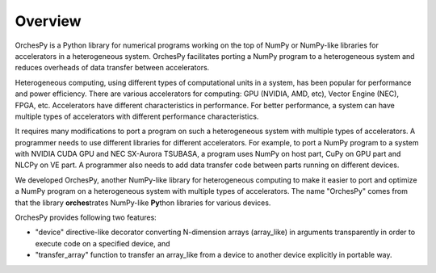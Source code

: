 Overview
==========

OrchesPy is a Python library for numerical programs working
on the top of NumPy or NumPy-like libraries for accelerators
in a heterogeneous system.
OrchesPy facilitates porting a NumPy program to a heterogeneous system
and reduces overheads of data transfer between accelerators.

Heterogeneous computing, using different types of computational units
in a system, has been popular for performance and power efficiency.
There are various accelerators for computing: GPU (NVIDIA, AMD, etc),
Vector Engine (NEC), FPGA, etc.
Accelerators have different characteristics in performance.
For better performance, a system can have multiple types of
accelerators with different performance characteristics.

It requires many modifications to port a program on such a
heterogeneous system with multiple types of accelerators.
A programmer needs to use different libraries for different
accelerators.
For example, to port a NumPy program to a system with NVIDIA CUDA GPU
and NEC SX-Aurora TSUBASA, a program uses NumPy on host part, CuPy on
GPU part and NLCPy on VE part.
A programmer also needs to add data transfer code between parts
running on different devices.

We developed OrchesPy, another NumPy-like library for heterogeneous
computing to make it easier to port and optimize a NumPy program on
a heterogeneous system with multiple types of accelerators.
The name "OrchesPy" comes from that the library **orches**\ trates
NumPy-like **Py**\ thon libraries for various devices.

OrchesPy provides following two features:

* "device" directive-like decorator converting N-dimension arrays
  (array_like) in arguments transparently in order to execute code on
  a specified device, and
* "transfer_array" function to transfer an array_like from a device
  to another device explicitly in portable way.

